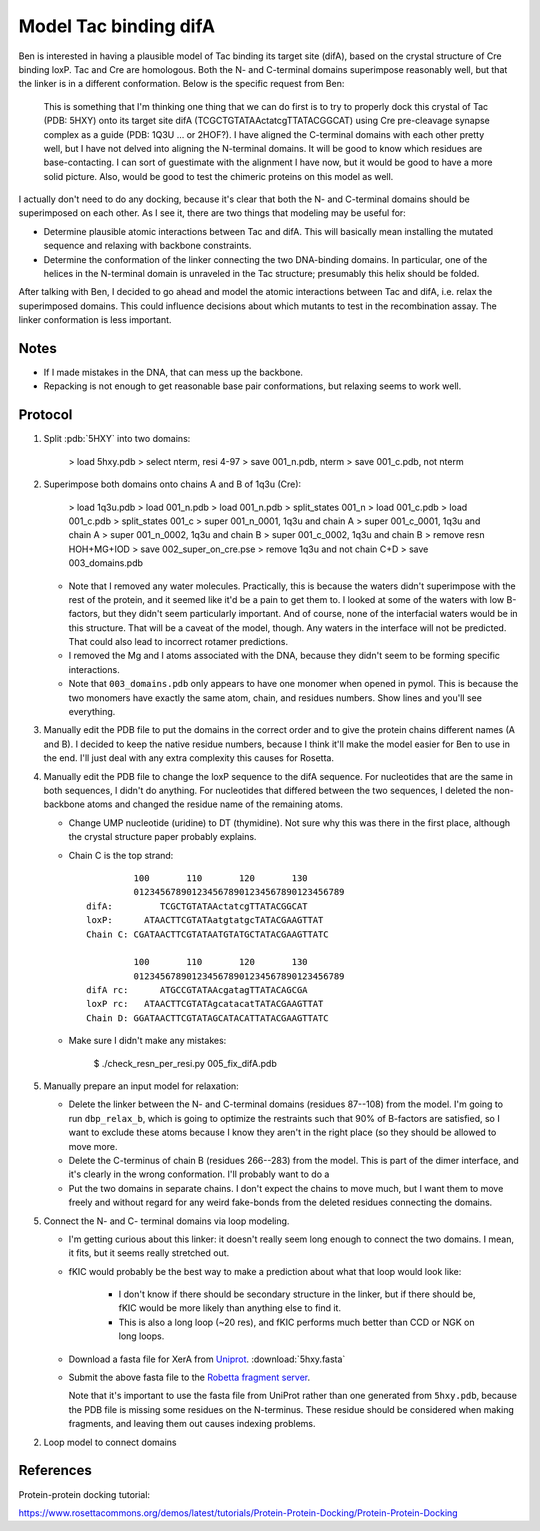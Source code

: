 **********************
Model Tac binding difA
**********************

Ben is interested in having a plausible model of Tac binding its target site 
(difA), based on the crystal structure of Cre binding loxP.  Tac and Cre are 
homologous.  Both the N- and C-terminal domains superimpose reasonably well, 
but that the linker is in a different conformation.  Below is the specific 
request from Ben:

   This is something that I'm thinking one thing that we can do first is to try 
   to properly dock this crystal of Tac (PDB: 5HXY) onto its target site difA 
   (TCGCTGTATAActatcgTTATACGGCAT) using Cre pre-cleavage synapse complex as a 
   guide (PDB: 1Q3U … or 2HOF?). I have aligned the C-terminal domains with 
   each other pretty well, but I have not delved into aligning the N-terminal 
   domains.  It will be good to know which residues are base-contacting. I can 
   sort of guestimate with the alignment I have now, but it would be good to 
   have a more solid picture. Also, would be good to test the chimeric proteins 
   on this model as well.

I actually don't need to do any docking, because it's clear that both the N- 
and C-terminal domains should be superimposed on each other.  As I see it, 
there are two things that modeling may be useful for:

- Determine plausible atomic interactions between Tac and difA.  This will 
  basically mean installing the mutated sequence and relaxing with backbone 
  constraints.

- Determine the conformation of the linker connecting the two DNA-binding 
  domains.  In particular, one of the helices in the N-terminal domain is 
  unraveled in the Tac structure; presumably this helix should be folded.

After talking with Ben, I decided to go ahead and model the atomic interactions 
between Tac and difA, i.e. relax the superimposed domains.  This could 
influence decisions about which mutants to test in the recombination assay.  
The linker conformation is less important.

Notes
=====
- If I made mistakes in the DNA, that can mess up the backbone.

- Repacking is not enough to get reasonable base pair conformations, but 
  relaxing seems to work well.

Protocol
========
1. Split :pdb:`5HXY` into two domains:

      > load 5hxy.pdb
      > select nterm, resi 4-97
      > save 001_n.pdb, nterm
      > save 001_c.pdb, not nterm

2. Superimpose both domains onto chains A and B of 1q3u (Cre):

      > load 1q3u.pdb
      > load 001_n.pdb
      > load 001_n.pdb
      > split_states 001_n
      > load 001_c.pdb
      > load 001_c.pdb
      > split_states 001_c
      > super 001_n_0001, 1q3u and chain A
      > super 001_c_0001, 1q3u and chain A
      > super 001_n_0002, 1q3u and chain B
      > super 001_c_0002, 1q3u and chain B
      > remove resn HOH+MG+IOD
      > save 002_super_on_cre.pse
      > remove 1q3u and not chain C+D
      > save 003_domains.pdb

   - Note that I removed any water molecules.  Practically, this is because the 
     waters didn't superimpose with the rest of the protein, and it seemed like 
     it'd be a pain to get them to.  I looked at some of the waters with low 
     B-factors, but they didn't seem particularly important.  And of course, 
     none of the interfacial waters would be in this structure.  That will be a 
     caveat of the model, though.  Any waters in the interface will not be 
     predicted.  That could also lead to incorrect rotamer predictions.
   
   - I removed the Mg and I atoms associated with the DNA, because they didn't 
     seem to be forming specific interactions.

   - Note that ``003_domains.pdb`` only appears to have one monomer when opened 
     in pymol.  This is because the two monomers have exactly the same atom, 
     chain, and residues numbers.  Show lines and you'll see everything.

3. Manually edit the PDB file to put the domains in the correct order and to 
   give the protein chains different names (A and B).  I decided to keep the 
   native residue numbers, because I think it'll make the model easier for Ben 
   to use in the end.  I'll just deal with any extra complexity this causes for 
   Rosetta.

4. Manually edit the PDB file to change the loxP sequence to the difA sequence.  
   For nucleotides that are the same in both sequences, I didn't do anything.  
   For nucleotides that differed between the two sequences, I deleted the 
   non-backbone atoms and changed the residue name of the remaining atoms.

   - Change UMP nucleotide (uridine) to DT (thymidine).  Not sure why this was 
     there in the first place, although the crystal structure paper probably 
     explains.

   - Chain C is the top strand::

               100       110       120       130
               0123456789012345678901234567890123456789
      difA:         TCGCTGTATAActatcgTTATACGGCAT
      loxP:      ATAACTTCGTATAatgtatgcTATACGAAGTTAT
      Chain C: CGATAACTTCGTATAATGTATGCTATACGAAGTTATC

               100       110       120       130
               0123456789012345678901234567890123456789
      difA rc:      ATGCCGTATAAcgatagTTATACAGCGA
      loxP rc:   ATAACTTCGTATAgcatacatTATACGAAGTTAT
      Chain D: GGATAACTTCGTATAGCATACATTATACGAAGTTATC

   - Make sure I didn't make any mistakes:

      $ ./check_resn_per_resi.py 005_fix_difA.pdb

5. Manually prepare an input model for relaxation:

   - Delete the linker between the N- and C-terminal domains (residues 87--108) 
     from the model.  I'm going to run ``dbp_relax_b``, which is going to 
     optimize the restraints such that 90% of B-factors are satisfied, so I 
     want to exclude these atoms because I know they aren't in the right place 
     (so they should be allowed to move more.

   - Delete the C-terminus of chain B (residues 266--283) from the model.  This 
     is part of the dimer interface, and it's clearly in the wrong 
     conformation.  I'll probably want to do a 


   - Put the two domains in separate chains.  I don't expect the chains to move 
     much, but I want them to move freely and without regard for any weird 
     fake-bonds from the deleted residues connecting the domains.
     

5. Connect the N- and C- terminal domains via loop modeling.

   - I'm getting curious about this linker: it doesn't really seem long enough 
     to connect the two domains.  I mean, it fits, but it seems really 
     stretched out.  
     
   - fKIC would probably be the best way to make a prediction about what that 
     loop would look like:
     
      - I don't know if there should be secondary structure in the linker, but 
        if there should be, fKIC would be more likely than anything else to 
        find it.
        
      - This is also a long loop (~20 res), and fKIC performs much better than 
        CCD or NGK on long loops.

   - Download a fasta file for XerA from `Uniprot`__. :download:`5hxy.fasta`

     __ https://www.uniprot.org/uniprot/Q9HIM5

   - Submit the above fasta file to the `Robetta fragment server`__.

     __ http://robetta.bakerlab.org/fragmentsubmit.jsp

     Note that it's important to use the fasta file from UniProt rather than 
     one generated from ``5hxy.pdb``, because the PDB file is missing some 
     residues on the N-terminus.  These residue should be considered when 
     making fragments, and leaving them out causes indexing problems.
      
2. Loop model to connect domains



References
==========
Protein-protein docking tutorial:

https://www.rosettacommons.org/demos/latest/tutorials/Protein-Protein-Docking/Protein-Protein-Docking
